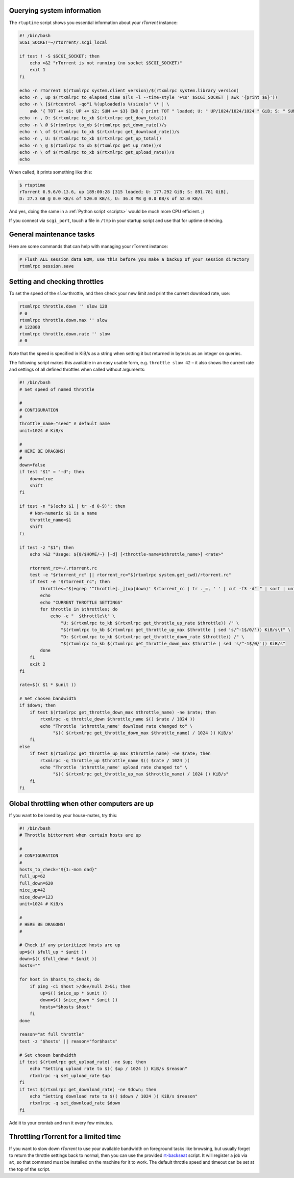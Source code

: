 Querying system information
^^^^^^^^^^^^^^^^^^^^^^^^^^^

The ``rtuptime`` script shows you essential information about your
*rTorrent* instance:

.. code-block:: shell

    #! /bin/bash
    SCGI_SOCKET=~/rtorrent/.scgi_local

    if test ! -S $SCGI_SOCKET; then
        echo >&2 "rTorrent is not running (no socket $SCGI_SOCKET)"
        exit 1
    fi

    echo -n rTorrent $(rtxmlrpc system.client_version)/$(rtxmlrpc system.library_version)
    echo -n , up $(rtxmlrpc to_elapsed_time $(ls -l --time-style '+%s' $SCGI_SOCKET | awk '{print $6}'))
    echo -n \ [$(rtcontrol -qo"1 %(uploaded)s %(size)s" \* | \
        awk '{ TOT += $1; UP += $2; SUM += $3} END { print TOT " loaded; U: " UP/1024/1024/1024 " GiB; S: " SUM/1024/1024/1024 }') GiB]
    echo -n , D: $(rtxmlrpc to_xb $(rtxmlrpc get_down_total))
    echo -n \ @ $(rtxmlrpc to_xb $(rtxmlrpc get_down_rate))/s
    echo -n \ of $(rtxmlrpc to_xb $(rtxmlrpc get_download_rate))/s
    echo -n , U: $(rtxmlrpc to_xb $(rtxmlrpc get_up_total))
    echo -n \ @ $(rtxmlrpc to_xb $(rtxmlrpc get_up_rate))/s
    echo -n \ of $(rtxmlrpc to_xb $(rtxmlrpc get_upload_rate))/s
    echo

When called, it prints something like this:

.. code-block:: shell

    $ rtuptime
    rTorrent 0.9.6/0.13.6, up 189:00:28 [315 loaded; U: 177.292 GiB; S: 891.781 GiB],
    D: 27.3 GB @ 0.0 KB/s of 520.0 KB/s, U: 36.8 MB @ 0.0 KB/s of 52.0 KB/s

And yes, doing the same in a :ref:`Python script <scripts>`
would be much more CPU efficient. ;)

If you connect via ``scgi_port``, touch a file in ``/tmp`` in your
startup script and use that for uptime checking.


General maintenance tasks
^^^^^^^^^^^^^^^^^^^^^^^^^

Here are some commands that can help with managing your rTorrent
instance:

.. code-block:: shell

    # Flush ALL session data NOW, use this before you make a backup of your session directory
    rtxmlrpc session.save


Setting and checking throttles
^^^^^^^^^^^^^^^^^^^^^^^^^^^^^^

To set the speed of the ``slow`` throttle, and then check your new limit
and print the current download rate, use:

.. code-block:: shell

    rtxmlrpc throttle.down '' slow 120
    # 0
    rtxmlrpc throttle.down.max '' slow
    # 122880
    rtxmlrpc throttle.down.rate '' slow
    # 0

Note that the speed is specified in KiB/s as a string when setting it
but returned in bytes/s as an integer on queries.

The following script makes this available in an easy usable form, e.g.
``throttle slow 42`` – it also shows the current rate and settings of
all defined throttles when called without arguments:

.. code-block:: shell

    #! /bin/bash
    # Set speed of named throttle

    #
    # CONFIGURATION
    #
    throttle_name="seed" # default name
    unit=1024 # KiB/s

    #
    # HERE BE DRAGONS!
    #
    down=false
    if test "$1" = "-d"; then
        down=true
        shift
    fi

    if test -n "$(echo $1 | tr -d 0-9)"; then
        # Non-numeric $1 is a name
        throttle_name=$1
        shift
    fi

    if test -z "$1"; then
        echo >&2 "Usage: ${0/$HOME/~} [-d] [<throttle-name=$throttle_name>] <rate>"

        rtorrent_rc=~/.rtorrent.rc
        test -e "$rtorrent_rc" || rtorrent_rc="$(rtxmlrpc system.get_cwd)/rtorrent.rc"
        if test -e "$rtorrent_rc"; then
            throttles="$(egrep '^throttle[._](up|down)' $rtorrent_rc | tr ._=, ' ' | cut -f3 -d" " | sort | uniq)"
            echo
            echo "CURRENT THROTTLE SETTINGS"
            for throttle in $throttles; do
                echo -e "  $throttle\t" \
                    "U: $(rtxmlrpc to_kb $(rtxmlrpc get_throttle_up_rate $throttle)) /" \
                    "$(rtxmlrpc to_kb $(rtxmlrpc get_throttle_up_max $throttle | sed 's/^-1$/0/')) KiB/s\t" \
                    "D: $(rtxmlrpc to_kb $(rtxmlrpc get_throttle_down_rate $throttle)) /" \
                    "$(rtxmlrpc to_kb $(rtxmlrpc get_throttle_down_max $throttle | sed 's/^-1$/0/')) KiB/s"
            done
        fi
        exit 2
    fi

    rate=$(( $1 * $unit ))

    # Set chosen bandwidth
    if $down; then
        if test $(rtxmlrpc get_throttle_down_max $throttle_name) -ne $rate; then
            rtxmlrpc -q throttle_down $throttle_name $(( $rate / 1024 ))
            echo "Throttle '$throttle_name' download rate changed to" \
                 "$(( $(rtxmlrpc get_throttle_down_max $throttle_name) / 1024 )) KiB/s"
        fi
    else
        if test $(rtxmlrpc get_throttle_up_max $throttle_name) -ne $rate; then
            rtxmlrpc -q throttle_up $throttle_name $(( $rate / 1024 ))
            echo "Throttle '$throttle_name' upload rate changed to" \
                 "$(( $(rtxmlrpc get_throttle_up_max $throttle_name) / 1024 )) KiB/s"
        fi
    fi


Global throttling when other computers are up
^^^^^^^^^^^^^^^^^^^^^^^^^^^^^^^^^^^^^^^^^^^^^

If you want to be loved by your house-mates, try this:

.. code-block:: shell

    #! /bin/bash
    # Throttle bittorrent when certain hosts are up

    #
    # CONFIGURATION
    #
    hosts_to_check="${1:-mom dad}"
    full_up=62
    full_down=620
    nice_up=42
    nice_down=123
    unit=1024 # KiB/s

    #
    # HERE BE DRAGONS!
    #

    # Check if any prioritized hosts are up
    up=$(( $full_up * $unit ))
    down=$(( $full_down * $unit ))
    hosts=""

    for host in $hosts_to_check; do
        if ping -c1 $host >/dev/null 2>&1; then
            up=$(( $nice_up * $unit ))
            down=$(( $nice_down * $unit ))
            hosts="$hosts $host"
        fi
    done

    reason="at full throttle"
    test -z "$hosts" || reason="for$hosts"

    # Set chosen bandwidth
    if test $(rtxmlrpc get_upload_rate) -ne $up; then
        echo "Setting upload rate to $(( $up / 1024 )) KiB/s $reason"
        rtxmlrpc -q set_upload_rate $up
    fi
    if test $(rtxmlrpc get_download_rate) -ne $down; then
        echo "Setting download rate to $(( $down / 1024 )) KiB/s $reason"
        rtxmlrpc -q set_download_rate $down
    fi


Add it to your crontab and run it every few minutes.


Throttling rTorrent for a limited time
^^^^^^^^^^^^^^^^^^^^^^^^^^^^^^^^^^^^^^

If you want to slow down *rTorrent* to use your available bandwidth on
foreground tasks like browsing, but usually forget to return the throttle
settings back to normal, then you can use the provided `rt-backseat`_ script.
It will register a job via ``at``, so that command must be installed on
the machine for it to work. The default throttle speed and timeout can be
set at the top of the script.

.. _`rt-backseat`:
    https://github.com/pyroscope/pyrocore/blob/master/docs/examples/rt-backseat
